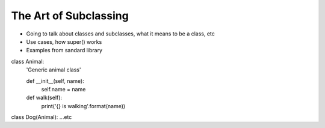 =====
The Art of Subclassing
=====

- Going to talk about classes and subclasses, what it means to be a class, etc
- Use cases, how super() works
- Examples from sandard library

class Animal:
  'Generic animal class'

  def __init__(self, name):
    self.name = name

  def walk(self):
    print('{} is walking'.format(name))

class Dog(Animal):
...etc


